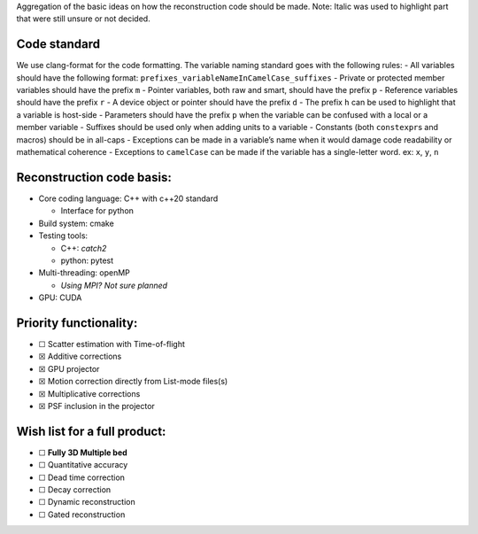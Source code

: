 Aggregation of the basic ideas on how the reconstruction code should be
made. Note: Italic was used to highlight part that were still unsure or
not decided.

Code standard
=============

We use clang-format for the code formatting. The variable naming
standard goes with the following rules: - All variables should have the
following format: ``prefixes_variableNameInCamelCase_suffixes`` -
Private or protected member variables should have the prefix ``m`` -
Pointer variables, both raw and smart, should have the prefix ``p`` -
Reference variables should have the prefix ``r`` - A device object or
pointer should have the prefix ``d`` - The prefix ``h`` can be used to
highlight that a variable is host-side - Parameters should have the
prefix ``p`` when the variable can be confused with a local or a member
variable - Suffixes should be used only when adding units to a variable
- Constants (both ``constexpr``\ s and macros) should be in all-caps -
Exceptions can be made in a variable’s name when it would damage code
readability or mathematical coherence - Exceptions to ``camelCase`` can
be made if the variable has a single-letter word. ex: ``x``, ``y``,
``n``

Reconstruction code basis:
==========================

-  Core coding language: C++ with c++20 standard

   -  Interface for python

-  Build system: cmake
-  Testing tools:

   -  C++: *catch2*
   -  python: pytest

-  Multi-threading: openMP

   -  *Using MPI? Not sure planned*

-  GPU: CUDA

Priority functionality:
=======================

-  ☐ Scatter estimation with Time-of-flight
-  ☒ Additive corrections
-  ☒ GPU projector
-  ☒ Motion correction directly from List-mode files(s)
-  ☒ Multiplicative corrections
-  ☒ PSF inclusion in the projector

Wish list for a full product:
=============================

-  ☐ **Fully 3D Multiple bed**
-  ☐ Quantitative accuracy
-  ☐ Dead time correction
-  ☐ Decay correction
-  ☐ Dynamic reconstruction
-  ☐ Gated reconstruction
